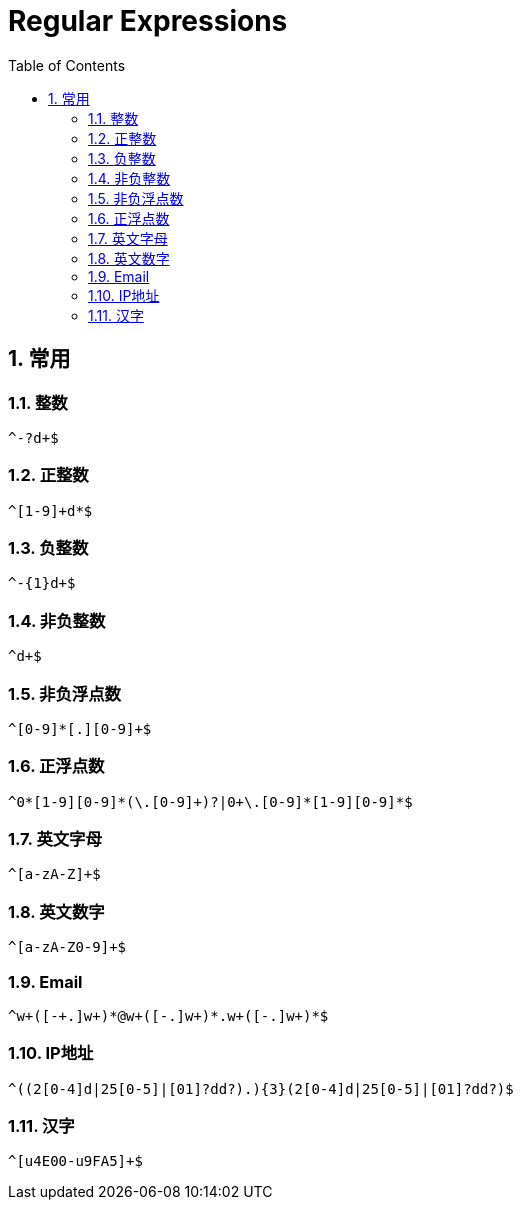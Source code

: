 = Regular Expressions
:icons:
:toc:
:numbered:

== 常用

=== 整数

----
^-?d+$
----

=== 正整数

----
^[1-9]+d*$
----

=== 负整数

----
^-{1}d+$
----

=== 非负整数

----
^d+$
----

=== 非负浮点数

----
^[0-9]*[.][0-9]+$
----

=== 正浮点数

----
^0*[1-9][0-9]*(\.[0-9]+)?|0+\.[0-9]*[1-9][0-9]*$
----

=== 英文字母

----
^[a-zA-Z]+$
----

=== 英文数字

----
^[a-zA-Z0-9]+$
----

=== Email

----
^w+([-+.]w+)*@w+([-.]w+)*.w+([-.]w+)*$
----

=== IP地址

----
^((2[0-4]d|25[0-5]|[01]?dd?).){3}(2[0-4]d|25[0-5]|[01]?dd?)$
----

=== 汉字

----
^[u4E00-u9FA5]+$
----